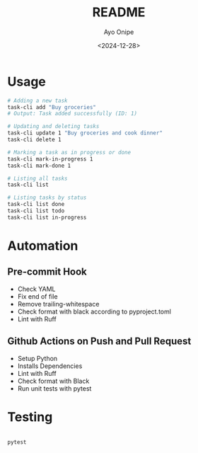 #+TITLE: README
#+AUTHOR: Ayo Onipe
#+DATE: <2024-12-28>
#+EMAIL: ayosemail@gmail.com

* Usage

#+BEGIN_SRC bash
  # Adding a new task
  task-cli add "Buy groceries"
  # Output: Task added successfully (ID: 1)

  # Updating and deleting tasks
  task-cli update 1 "Buy groceries and cook dinner"
  task-cli delete 1

  # Marking a task as in progress or done
  task-cli mark-in-progress 1
  task-cli mark-done 1

  # Listing all tasks
  task-cli list

  # Listing tasks by status
  task-cli list done
  task-cli list todo
  task-cli list in-progress
#+END_SRC

* Automation

** Pre-commit Hook

+ Check YAML
+ Fix end of file
+ Remove trailing-whitespace
+ Check format with black according to pyproject.toml
+ Lint with Ruff

** Github Actions on Push and Pull Request

+ Setup Python
+ Installs Dependencies
+ Lint with Ruff
+ Check format with Black
+ Run unit tests with pytest

* Testing

#+BEGIN_SRC bash

pytest

#+END_SRC#
